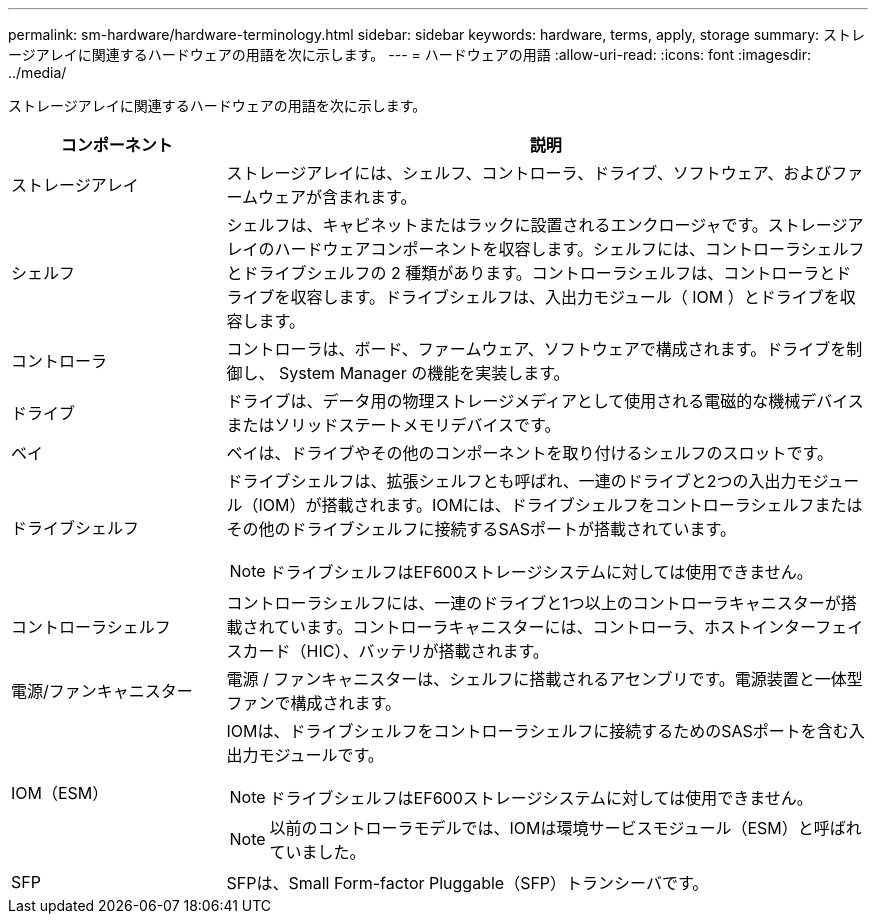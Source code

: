 ---
permalink: sm-hardware/hardware-terminology.html 
sidebar: sidebar 
keywords: hardware, terms, apply, storage 
summary: ストレージアレイに関連するハードウェアの用語を次に示します。 
---
= ハードウェアの用語
:allow-uri-read: 
:icons: font
:imagesdir: ../media/


[role="lead"]
ストレージアレイに関連するハードウェアの用語を次に示します。

[cols="1a,3a"]
|===
| コンポーネント | 説明 


 a| 
ストレージアレイ
 a| 
ストレージアレイには、シェルフ、コントローラ、ドライブ、ソフトウェア、およびファームウェアが含まれます。



 a| 
シェルフ
 a| 
シェルフは、キャビネットまたはラックに設置されるエンクロージャです。ストレージアレイのハードウェアコンポーネントを収容します。シェルフには、コントローラシェルフとドライブシェルフの 2 種類があります。コントローラシェルフは、コントローラとドライブを収容します。ドライブシェルフは、入出力モジュール（ IOM ）とドライブを収容します。



 a| 
コントローラ
 a| 
コントローラは、ボード、ファームウェア、ソフトウェアで構成されます。ドライブを制御し、 System Manager の機能を実装します。



 a| 
ドライブ
 a| 
ドライブは、データ用の物理ストレージメディアとして使用される電磁的な機械デバイスまたはソリッドステートメモリデバイスです。



 a| 
ベイ
 a| 
ベイは、ドライブやその他のコンポーネントを取り付けるシェルフのスロットです。



 a| 
ドライブシェルフ
 a| 
ドライブシェルフは、拡張シェルフとも呼ばれ、一連のドライブと2つの入出力モジュール（IOM）が搭載されます。IOMには、ドライブシェルフをコントローラシェルフまたはその他のドライブシェルフに接続するSASポートが搭載されています。

[NOTE]
====
ドライブシェルフはEF600ストレージシステムに対しては使用できません。

====


 a| 
コントローラシェルフ
 a| 
コントローラシェルフには、一連のドライブと1つ以上のコントローラキャニスターが搭載されています。コントローラキャニスターには、コントローラ、ホストインターフェイスカード（HIC）、バッテリが搭載されます。



 a| 
電源/ファンキャニスター
 a| 
電源 / ファンキャニスターは、シェルフに搭載されるアセンブリです。電源装置と一体型ファンで構成されます。



 a| 
IOM（ESM）
 a| 
IOMは、ドライブシェルフをコントローラシェルフに接続するためのSASポートを含む入出力モジュールです。

[NOTE]
====
ドライブシェルフはEF600ストレージシステムに対しては使用できません。

====
[NOTE]
====
以前のコントローラモデルでは、IOMは環境サービスモジュール（ESM）と呼ばれていました。

====


 a| 
SFP
 a| 
SFPは、Small Form-factor Pluggable（SFP）トランシーバです。

|===